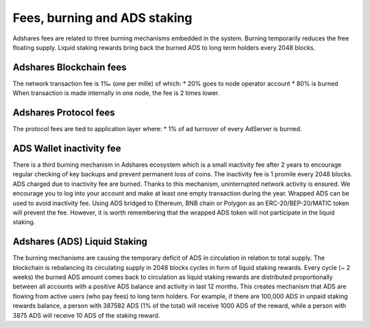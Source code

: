 
Fees, burning and ADS staking
======================================
Adshares fees are related to three burning mechanisms embedded in the system. Burning temporarily reduces the free floating supply. Liquid staking rewards bring back the burned ADS to long term holders every 2048 blocks.

Adshares Blockchain fees
--------------------------------------
The network transaction fee is 1‰ (one per mille) of which:
* 20% goes to node operator account
* 80% is burned
When transaction is made internally in one node, the fee is 2 times lower.

Adshares Protocol fees
--------------------------------------
The protocol fees are tied to application layer where:
* 1% of ad turnover of every AdServer is burned.

ADS Wallet inactivity fee
--------------------------------------
There is a third burning mechanism in Adshares ecosystem which is a small inactivity fee after 2 years to encourage regular checking of key backups and prevent permanent loss of coins. The inactivity fee is 1 promile every 2048 blocks. ADS charged due to inactivity fee are burned. Thanks to this mechanism, uninterrupted network activity is ensured. We encourage you to log into your account and make at least one empty transaction during the year.
Wrapped ADS can be used to avoid inactivity fee. Using ADS bridged to Ethereum, BNB chain or Polygon as an ERC-20/BEP-20/MATIC token will prevent the fee. However, it is worth remembering that the wrapped ADS token will not participate in the liquid staking.

Adshares (ADS) Liquid Staking
---------------------------------------
The burning mechanisms are causing the temporary deficit of ADS in circulation in relation to total supply. The blockchain is rebalancing its circulating supply in 2048 blocks cycles in form of liquid staking rewards. Every cycle (~ 2 weeks) the burned ADS amount comes back to circulation as liquid staking rewards are distributed proportionally between all accounts with a positive ADS balance and activity in last 12 months. This creates mechanism that ADS are flowing from active users (who pay fees) to long term holders. For example, if there are 100,000 ADS in unpaid staking rewards balance, a person with 387582 ADS (1% of the total) will receive 1000 ADS of the reward, while a person with 3875 ADS will receive 10 ADS of the staking reward.
